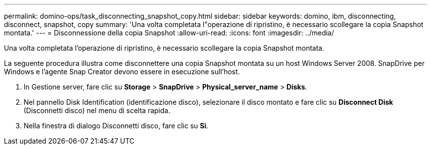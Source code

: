---
permalink: domino-ops/task_disconnecting_snapshot_copy.html 
sidebar: sidebar 
keywords: domino, ibm, disconnecting, disconnect, snapshot, copy 
summary: 'Una volta completata l"operazione di ripristino, è necessario scollegare la copia Snapshot montata.' 
---
= Disconnessione della copia Snapshot
:allow-uri-read: 
:icons: font
:imagesdir: ../media/


[role="lead"]
Una volta completata l'operazione di ripristino, è necessario scollegare la copia Snapshot montata.

La seguente procedura illustra come disconnettere una copia Snapshot montata su un host Windows Server 2008. SnapDrive per Windows e l'agente Snap Creator devono essere in esecuzione sull'host.

. In Gestione server, fare clic su *Storage* > *SnapDrive* > *Physical_server_name* > *Disks*.
. Nel pannello Disk Identification (identificazione disco), selezionare il disco montato e fare clic su *Disconnect Disk* (Disconnetti disco) nel menu di scelta rapida.
. Nella finestra di dialogo Disconnetti disco, fare clic su *Sì*.

